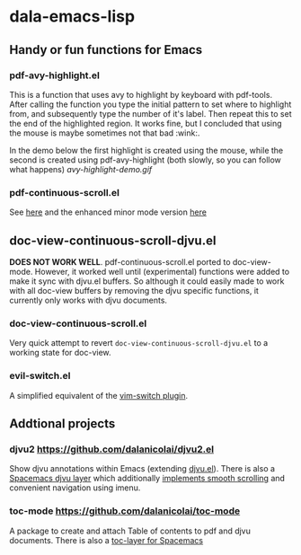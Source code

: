 * dala-emacs-lisp
** Handy or fun functions for Emacs

*** pdf-avy-highlight.el
This is a function that uses avy to highlight by keyboard with pdf-tools. After
calling the function you type the initial pattern to set where to highlight
from, and subsequently type the number of it's label. Then repeat this to set
the end of the highlighted region. It works fine, but I concluded that using
the mouse is maybe sometimes not that bad :wink:.

In the demo below the first highlight is created using the mouse, while the
second is created using pdf-avy-highlight (both slowly, so you can follow what
happens)
[[avy-highlight-demo.gif]]

*** pdf-continuous-scroll.el
See [[https://github.com/politza/pdf-tools/issues/27#issuecomment-696237353][here]]
and the enhanced minor mode version 
[[https://github.com/dalanicolai/pdf-continuous-scroll-mode.el][here]]

** doc-view-continuous-scroll-djvu.el
   *DOES NOT WORK WELL*. pdf-continuous-scroll.el ported to doc-view-mode.
   However, it worked well until (experimental) functions were added to make it
   sync with djvu.el buffers. So although it could easily made to work with all
   doc-view buffers by removing the djvu specific functions, it currently only
   works with djvu documents.

*** doc-view-continuous-scroll.el
    Very quick attempt to revert =doc-view-continuous-scroll-djvu.el= to a
    working state for doc-view.


*** evil-switch.el
    A simplified equivalent of the [[https://github.com/AndrewRadev/switch.vim][vim-switch plugin]].

** Addtional projects
*** djvu2 https://github.com/dalanicolai/djvu2.el
    Show djvu annotations within Emacs (extending [[https://github.com/emacsmirror/djvu/blob/master/djvu.el][djvu.el]]). There is also a
    [[https://github.com/dalanicolai/djvu-layer][Spacemacs djvu layer]] which additionally [[https://lists.gnu.org/archive/html/bug-gnu-emacs/2020-08/msg01014.html][implements smooth scrolling]] and
    convenient navigation using imenu.
*** toc-mode [[https://github.com/dalanicolai/toc-mode]]
    A package to create and attach Table of contents to pdf and djvu documents.
    There is also a [[https://github.com/dalanicolai/toc-layer][toc-layer for Spacemacs]]
